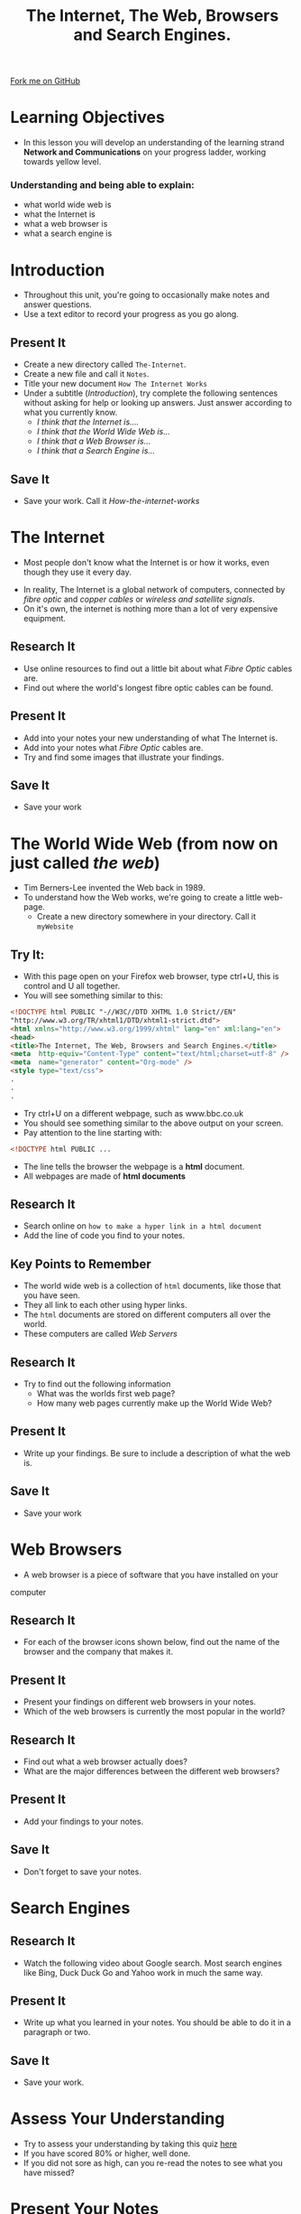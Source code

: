#+STARTUP:indent
#+HTML_HEAD: <link rel="stylesheet" type="text/css" href="css/styles.css"/>
#+HTML_HEAD_EXTRA: <link href='http://fonts.googleapis.com/css?family=Ubuntu+Mono|Ubuntu' rel='stylesheet' type='text/css'>
#+OPTIONS: f:nil author:nil num:1 creator:nil timestamp:nil toc:nil
#+TITLE: The Internet, The Web, Browsers and Search Engines.
#+AUTHOR: 

#+BEGIN_HTML
<div class=ribbon>
<a href="https://github.com/stsb11/7-CS-Internet">Fork me on GitHub</a>
</div>
#+END_HTML

* COMMENT Use as a template
:PROPERTIES:
:HTML_CONTAINER_CLASS: activity
:END:
** Research It
:PROPERTIES:
:HTML_CONTAINER_CLASS: research
:END:
** Present It
:PROPERTIES:
:HTML_CONTAINER_CLASS: present
:END:
** Code It
:PROPERTIES:
:HTML_CONTAINER_CLASS: code
:END:
** Save It
:PROPERTIES:
:HTML_CONTAINER_CLASS: save
:END:
** Run It
:PROPERTIES:
:HTML_CONTAINER_CLASS: run
:END:
** Try It:
:PROPERTIES:
:HTML_CONTAINER_CLASS: try
:END:
** Badge It:
:PROPERTIES:
:HTML_CONTAINER_CLASS: badge
:END:
* Learning Objectives
:PROPERTIES:
:HTML_CONTAINER_CLASS: activity
:END:
- In this lesson you will develop an understanding of the learning strand *Network and Communications* on your progress ladder, working towards yellow level.
*** Understanding and being able to explain:
:PROPERTIES:
:HTML_CONTAINER_CLASS: objectives
:END:
- what world wide web is
- what the Internet is
- what a web browser is
- what a search engine is
* Introduction
:PROPERTIES:
:HTML_CONTAINER_CLASS: activity
:END:
- Throughout this unit, you're going to occasionally make notes and answer questions.
- Use a text editor to record your progress as you go along.
** Present It
:PROPERTIES:
:HTML_CONTAINER_CLASS: document
:END:
- Create a new directory called =The-Internet=.
- Create a new file and call it =Notes=.
- Title your new document =How The Internet Works=
- Under a subtitle (/Introduction/), try complete the following sentences without asking for help or looking up answers. Just answer according to what you currently know.
  - /I think that the Internet is..../
  - /I think that the World Wide Web is.../
  - /I think that a Web Browser is.../
  - /I think that a Search Engine is.../
** Save It
:PROPERTIES:
:HTML_CONTAINER_CLASS: save
:END:
- Save your work. Call it /How-the-internet-works/

* The Internet
:PROPERTIES:
:HTML_CONTAINER_CLASS: activity
:END:
- Most people don't know what the Internet is or how it works, even though they use it every day.
#+BEGIN_HTML
<object data="https://www.youtube.com/embed/iDbyYGrswtg" width="560" height="315"></object>
#+END_HTML
- In reality, The Internet is a global network of computers, connected by /fibre optic/ and /copper cables/ or /wireless and satellite signals/.
- On it's own, the internet is nothing more than a lot of very expensive equipment.
** Research It
- Use online resources to find out a little bit about what /Fibre Optic/ cables are.
- Find out where the world's longest fibre optic cables can be found.
:PROPERTIES:
:HTML_CONTAINER_CLASS: research
:END:      
** Present It
:PROPERTIES:
:HTML_CONTAINER_CLASS: document
:END:
- Add into your notes your new understanding of what The Internet is.
- Add into your notes what /Fibre Optic/ cables are.
- Try and find some images that illustrate your findings.
** Save It
:PROPERTIES:
:HTML_CONTAINER_CLASS: save
:END:
- Save your work
* The World Wide Web (from now on just called /the web/)
:PROPERTIES:
:HTML_CONTAINER_CLASS: activity
:END:
[[https://upload.wikimedia.org/wikipedia/commons/8/83/Tim_Berners-Lee-Knight-crop.jpg]]
- Tim Berners-Lee invented the Web back in 1989.
- To understand how the Web works, we're going to create a little web-page.
  - Create a new directory somewhere in your directory. Call it =myWebsite=

** Try It:
:PROPERTIES:
:HTML_CONTAINER_CLASS: try
:END:
- With this page open on your Firefox web browser, type ctrl+U, this is control and U all together.
- You will see something similar to this:
#+BEGIN_SRC html
<!DOCTYPE html PUBLIC "-//W3C//DTD XHTML 1.0 Strict//EN"
"http://www.w3.org/TR/xhtml1/DTD/xhtml1-strict.dtd">
<html xmlns="http://www.w3.org/1999/xhtml" lang="en" xml:lang="en">
<head>
<title>The Internet, The Web, Browsers and Search Engines.</title>
<meta  http-equiv="Content-Type" content="text/html;charset=utf-8" />
<meta  name="generator" content="Org-mode" />
<style type="text/css">
.
.
.

#+END_SRC
- Try ctrl+U on a different webpage, such as www.bbc.co.uk
- You should see something similar to the above output on your screen.
- Pay attention to the line starting with:
#+BEGIN_SRC html
<!DOCTYPE html PUBLIC ...

#+END_SRC
- The line tells the browser the webpage is a *html* document.
- All webpages are made of *html documents*
** Research It
:PROPERTIES:
:HTML_CONTAINER_CLASS: research
:END:
- Search online on =how to make a hyper link in a html document=
- Add the line of code you find to your notes.
** Key Points to Remember
:PROPERTIES:
:HTML_CONTAINER_CLASS: key
:END:
- The world wide web is a collection of =html= documents, like those that you have seen.
- They all link to each other using hyper links.
- The =html= documents are stored on different computers all over the world.
- These computers are called /Web Servers/
[[https://upload.wikimedia.org/wikipedia/commons/9/98/Cern_datacenter.jpg]]

** Research It
:PROPERTIES:
:HTML_CONTAINER_CLASS: research
:END:
- Try to find out the following information
  - What was the worlds first web page?
  - How many web pages currently make up the World Wide Web?
** Present It
:PROPERTIES:
:HTML_CONTAINER_CLASS: document
:END:
- Write up your findings. Be sure to include a description of what the web is.
** Save It
:PROPERTIES:
:HTML_CONTAINER_CLASS: save
:END:
- Save your work

* Web Browsers
:PROPERTIES:
:HTML_CONTAINER_CLASS: activity
:END:
- A web browser is a piece of software that you have installed on your
computer
** Research It
:PROPERTIES:
:HTML_CONTAINER_CLASS: research
:END:
- For each of the browser icons shown below, find out the name of the browser and the company that makes it.
[[http://www.movingweb.co.nz/images/browser_logos.png]]
** Present It
:PROPERTIES:
:HTML_CONTAINER_CLASS: present
:END:
- Present your findings on different web browsers in your notes.
- Which of the web browsers is currently the most popular in the world?
** Research It
:PROPERTIES:
:HTML_CONTAINER_CLASS: research
:END:
- Find out what a web browser actually does?
- What are the major differences between the different web browsers?
** Present It
:PROPERTIES:
:HTML_CONTAINER_CLASS: document
:END:
- Add your findings to your notes.
** Save It
:PROPERTIES:
:HTML_CONTAINER_CLASS: save
:END:
- Don't forget to save your notes.
* Search Engines
:PROPERTIES:
:HTML_CONTAINER_CLASS: activity
:END:
** Research It
:PROPERTIES:
:HTML_CONTAINER_CLASS: research
:END:
- Watch the following video about Google search. Most search engines like Bing, Duck Duck Go and Yahoo work in much the same way.
#+BEGIN_HTML
<object data="https://www.youtube.com/embed/BNHR6IQJGZs" width="560" height="315"></object>
#+END_HTML
** Present It
:PROPERTIES:
:HTML_CONTAINER_CLASS: document
:END:
- Write up what you learned in your notes. You should be able to do it in a paragraph or two.
** Save It
:PROPERTIES:
:HTML_CONTAINER_CLASS: save
:END:
- Save your work.

* Assess Your Understanding
:PROPERTIES:
:HTML_CONTAINER_CLASS: activity
:END:
- Try to assess your understanding by taking this quiz [[file:js/popquiz.htm][here]]
- If you have scored 80% or higher, well done.
- If you did not sore as high, can you re-read the notes to see what you have missed?

* Present Your Notes
:PROPERTIES:
:HTML_CONTAINER_CLASS: activity
:END:

** Badge It:
:PROPERTIES:
:HTML_CONTAINER_CLASS: badge
:END:
- To get your badge for this section, you're going to need to upload your notes you have been taking
- *Silver*: your notes show some basic understanding of the 4 concepts
- *Gold*: your notes show clear understanding of the 4 concepts
- *Platinum*: your notes show excellent understanding of the 4 concepts with appropriate examples and good English




[[file:~/projects/7-CS-Internet/index.html][Back to Home]]
